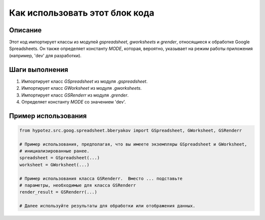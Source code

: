 Как использовать этот блок кода
=========================================================================================

Описание
-------------------------
Этот код импортирует классы из модулей `gspreadsheet`, `gworksheets` и `grender`, относящиеся к обработке Google Spreadsheets. Он также определяет константу `MODE`, которая, вероятно, указывает на режим работы приложения (например, 'dev' для разработки).

Шаги выполнения
-------------------------
1. Импортирует класс `GSpreadsheet` из модуля `.gspreadsheet`.
2. Импортирует класс `GWorksheet` из модуля `.gworksheets`.
3. Импортирует класс `GSRenderr` из модуля `.grender`.
4. Определяет константу `MODE` со значением 'dev'.

Пример использования
-------------------------
.. code-block:: python

    from hypotez.src.goog.spreadsheet.bberyakov import GSpreadsheet, GWorksheet, GSRenderr

    # Пример использования, предполагая, что вы имеете экземпляры GSpreadsheet и GWorksheet,
    # инициализированные ранее.
    spreadsheet = GSpreadsheet(...)
    worksheet = GWorksheet(...)

    # Пример использования класса GSRenderr.  Вместо ... подставьте
    # параметры, необходимые для класса GSRenderr
    render_result = GSRenderr(...)

    # Далее используйте результаты для обработки или отображения данных.